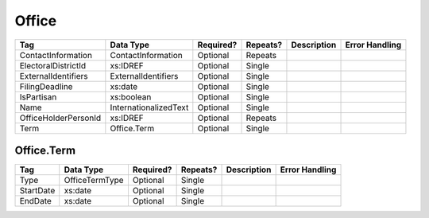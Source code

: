 Office
======

+--------------------------------+----------------------------------------------------+--------------+------------+--------------------------------------------------------------+----------------------------------------------------+
| Tag                            | Data Type                                          | Required?    | Repeats?   |                                                  Description |                                     Error Handling |
|                                |                                                    |              |            |                                                              |                                                    |
+================================+====================================================+==============+============+==============================================================+====================================================+
| ContactInformation             | ContactInformation                                 | Optional     | Repeats    |                                                              |                                                    |
+--------------------------------+----------------------------------------------------+--------------+------------+--------------------------------------------------------------+----------------------------------------------------+
| ElectoralDistrictId            | xs:IDREF                                           | Optional     | Single     |                                                              |                                                    |
+--------------------------------+----------------------------------------------------+--------------+------------+--------------------------------------------------------------+----------------------------------------------------+
| ExternalIdentifiers            | ExternalIdentifiers                                | Optional     | Single     |                                                              |                                                    |
+--------------------------------+----------------------------------------------------+--------------+------------+--------------------------------------------------------------+----------------------------------------------------+
| FilingDeadline                 | xs:date                                            | Optional     | Single     |                                                              |                                                    |
+--------------------------------+----------------------------------------------------+--------------+------------+--------------------------------------------------------------+----------------------------------------------------+
| IsPartisan                     | xs:boolean                                         | Optional     | Single     |                                                              |                                                    |
+--------------------------------+----------------------------------------------------+--------------+------------+--------------------------------------------------------------+----------------------------------------------------+
| Name                           | InternationalizedText                              | Optional     | Single     |                                                              |                                                    |
+--------------------------------+----------------------------------------------------+--------------+------------+--------------------------------------------------------------+----------------------------------------------------+
| OfficeHolderPersonId           | xs:IDREF                                           | Optional     | Repeats    |                                                              |                                                    |
+--------------------------------+----------------------------------------------------+--------------+------------+--------------------------------------------------------------+----------------------------------------------------+
| Term                           | Office.Term                                        | Optional     | Single     |                                                              |                                                    |
+--------------------------------+----------------------------------------------------+--------------+------------+--------------------------------------------------------------+----------------------------------------------------+

Office.Term
-----------

+--------------------------------+----------------------------------------------------+--------------+------------+--------------------------------------------------------------+----------------------------------------------------+
| Tag                            | Data Type                                          | Required?    | Repeats?   |                                                  Description |                                     Error Handling |
|                                |                                                    |              |            |                                                              |                                                    |
+================================+====================================================+==============+============+==============================================================+====================================================+
| Type                           | OfficeTermType                                     | Optional     | Single     |                                                              |                                                    |
+--------------------------------+----------------------------------------------------+--------------+------------+--------------------------------------------------------------+----------------------------------------------------+
| StartDate                      | xs:date                                            | Optional     | Single     |                                                              |                                                    |
+--------------------------------+----------------------------------------------------+--------------+------------+--------------------------------------------------------------+----------------------------------------------------+
| EndDate                        | xs:date                                            | Optional     | Single     |                                                              |                                                    |
+--------------------------------+----------------------------------------------------+--------------+------------+--------------------------------------------------------------+----------------------------------------------------+

.. code-block:: xml
   :linenos:

   <Office id="off0000">
     <ElectoralDistrictId>ed60129</ElectoralDistrictId>
     <FilingDeadline>1900-01-01</FilingDeadline>
     <IsPartisan>false</IsPartisan>
     <Name>
       <Text language="en">Governor</Text>
     </Name>
     <Term>
       <Type>full-term</Type>
     </Term>
   </Office>
